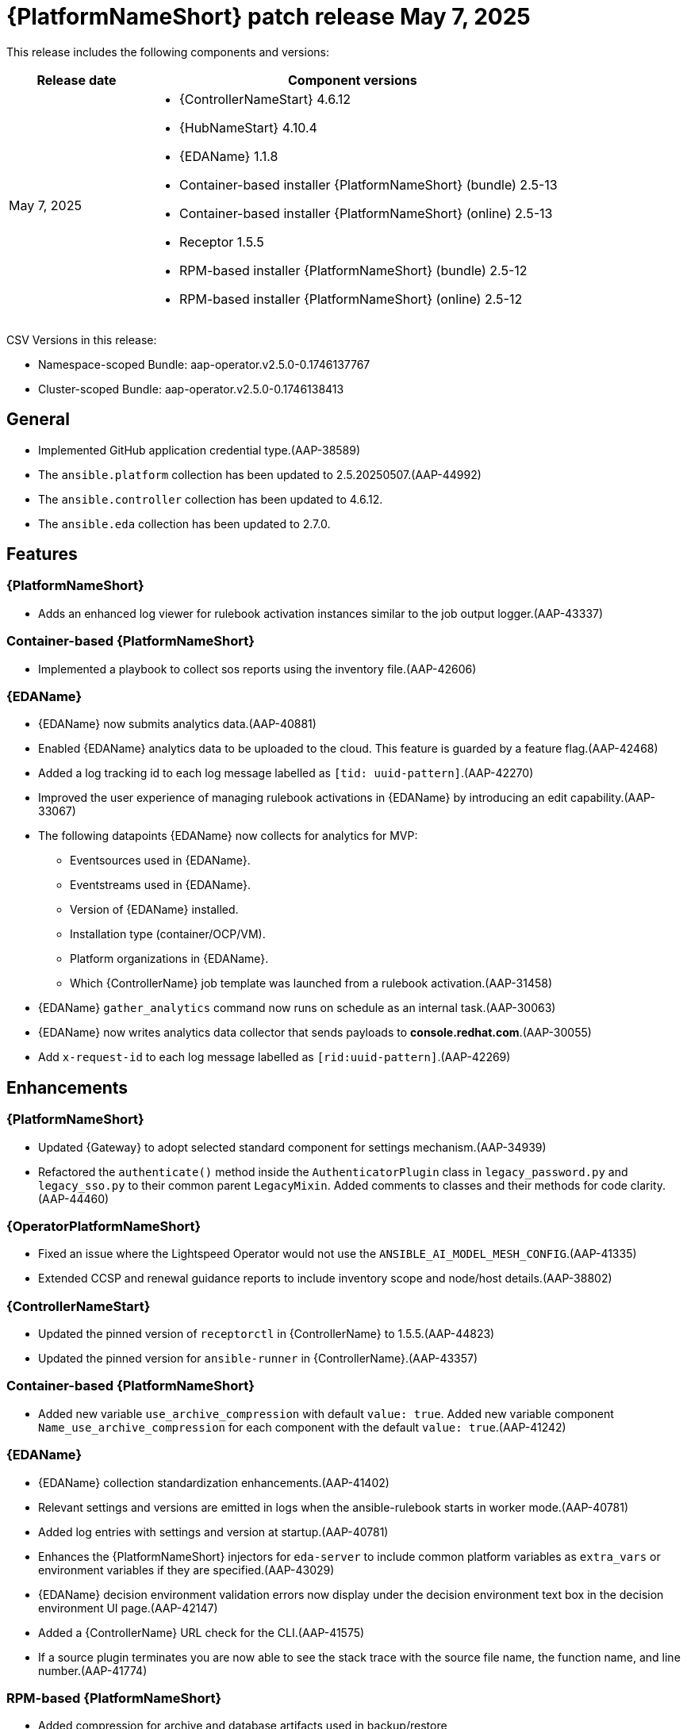 [[aap-25-20250507]]

= {PlatformNameShort} patch release May 7, 2025

This release includes the following components and versions:

[cols="1a,3a", options="header"]
|===
| Release date | Component versions

| May 7, 2025 | 
* {ControllerNameStart} 4.6.12
* {HubNameStart} 4.10.4
* {EDAName} 1.1.8
* Container-based installer {PlatformNameShort} (bundle) 2.5-13
* Container-based installer {PlatformNameShort} (online) 2.5-13
* Receptor 1.5.5
* RPM-based installer {PlatformNameShort} (bundle) 2.5-12
* RPM-based installer {PlatformNameShort} (online) 2.5-12

|===

CSV Versions in this release:

* Namespace-scoped Bundle: aap-operator.v2.5.0-0.1746137767

* Cluster-scoped Bundle: aap-operator.v2.5.0-0.1746138413


== General

* Implemented GitHub application credential type.(AAP-38589)

* The `ansible.platform` collection has been updated to 2.5.20250507.(AAP-44992)

* The `ansible.controller` collection has been updated to 4.6.12.

* The `ansible.eda` collection has been updated to 2.7.0.

== Features

=== {PlatformNameShort}

* Adds an enhanced log viewer for rulebook activation instances similar to the job output logger.(AAP-43337)

=== Container-based {PlatformNameShort}

* Implemented a playbook to collect sos reports using the inventory file.(AAP-42606)


=== {EDAName}

* {EDAName} now submits analytics data.(AAP-40881)

* Enabled {EDAName} analytics data to be uploaded to the cloud. This feature is guarded by a feature flag.(AAP-42468)

* Added a log tracking id to each log message labelled as `[tid: uuid-pattern]`.(AAP-42270)

* Improved the user experience of managing rulebook activations in {EDAName} by introducing an edit capability.(AAP-33067)

* The following datapoints {EDAName} now collects for analytics for MVP:

** Eventsources used in {EDAName}.

** Eventstreams used in {EDAName}.

** Version of {EDAName} installed.

** Installation type (container/OCP/VM).

** Platform organizations in {EDAName}.

** Which {ControllerName} job template was launched from a rulebook activation.(AAP-31458)

* {EDAName} `gather_analytics` command now runs on schedule as an internal task.(AAP-30063)

* {EDAName} now writes analytics data collector that sends payloads to *console.redhat.com*.(AAP-30055)

* Add `x-request-id` to each log message labelled as `[rid:uuid-pattern]`.(AAP-42269)


== Enhancements


=== {PlatformNameShort}

* Updated {Gateway} to adopt selected standard component for settings mechanism.(AAP-34939)

* Refactored the `authenticate()` method inside the `AuthenticatorPlugin` class in `legacy_password.py` and `legacy_sso.py` to their common parent `LegacyMixin`. Added comments to classes and their methods for code clarity.(AAP-44460)


=== {OperatorPlatformNameShort}

* Fixed an issue where the Lightspeed Operator would not use the `ANSIBLE_AI_MODEL_MESH_CONFIG`.(AAP-41335)

* Extended CCSP and renewal guidance reports to include inventory scope and node/host details.(AAP-38802)


=== {ControllerNameStart}

* Updated the pinned version of `receptorctl` in {ControllerName} to 1.5.5.(AAP-44823)

* Updated the pinned version for `ansible-runner` in {ControllerName}.(AAP-43357)


=== Container-based {PlatformNameShort}

* Added new variable `use_archive_compression` with default `value: true`. Added new variable component `Name_use_archive_compression` for each component with the default `value: true`.(AAP-41242)


=== {EDAName}

* {EDAName} collection standardization enhancements.(AAP-41402)

* Relevant settings and versions are emitted in logs when the ansible-rulebook starts in worker mode.(AAP-40781)

* Added log entries with settings and version at startup.(AAP-40781)

* Enhances the {PlatformNameShort} injectors for `eda-server` to include common platform variables as `extra_vars` or environment variables if they are specified.(AAP-43029)

* {EDAName} decision environment validation errors now display under the decision environment text box in the decision environment UI page.(AAP-42147)

* Added a {ControllerName} URL check for the CLI.(AAP-41575)

* If a source plugin terminates you are now able to see the stack trace with the source file name, the function name, and line number.(AAP-41774)


=== RPM-based {PlatformNameShort}

* Added compression for archive and database artifacts used in backup/restore

** Updated database filename used for {ControllerName} `pg_dump` from tower to {ControllerName} while maintaining backward compatibility for backups using `tower.db` filename.(AAP-42055)


== Bug fixes

With this update, the following CVEs have been addressed:

link:https://access.redhat.com/security/cve/cve-2025-26699[CVE-2025-26699] `automation-controller`: Potential denial-of-service vulnerability in `django.utils.text.wrap()`.(AAP-41139)


=== {PlatformNameShort}

* Fixed an issue where In AAP 2.5, the user needed to press Ctrl+Enter to start a new line.(AAP-43499)

* Fixed an issue where the change anchor tag on API html view violated semantic rules.  (AAP-43802)

* LDAP Authenticator field `USER_SEARCH` field now properly supports LDAP Unions. Previously you could only define one search term in the field like:

====
[
  "ou=users,dc=example,dc=com",
  "SCOPE_SUBTREE",
  "uid=%(user)s"
]

[
    "ou=users,dc=example,dc=com",
    "SCOPE_SUBTREE",
    "uid=%(user)s"
  ],
   [
    "ou=users,dc=example,dc=com",
    "SCOPE_SUBTREE",
    "uid=%(user)s"
  ]
]
====

* `USER_DN_TEMPLATE` will still take precedence over the `USER_SEARCH` field. If non-unique users are found when performing multiple searches, those users will be unable to login to {PlatformNameShort}.(AAP-42883)

* Fixed an issue where there was a file not found error with Dynaconf.(AP-43144)

* Fixed an issue where dynaconf mishandled the openapi schema.(AAP-43143)

* Fixed an issue when editing an authenticator with a large number of Organization/Team mappings in platform-gateway would affect the loading time of the web page, potentially making the page unresponsive.(AAP-40963)

* Fixed an issue where unreachable hosts were not being filtered out of CCSP reports usage.(AAP-38735)

* Fixed an issue where the `X-DAB-JW-TOKEN` header message would flood logs.(AAP-38169)

* Fixed an issue where after upgrading to {PlatformNameShort} 2.5 managed on Azure, the ability to see job output while the job was running was lost. (AAP-43894)

* Fixed an issue where customers were not allowed to view output details for filtered job outputs.(AAP-38925)

* Fixed an issue where unreachable hosts from CCSP usage reports were not excluded.(AAP-38735)

* Fixed an issue where indirect hosts were being counted in the first tab as quantity.(AAP-44676)

* Fixed an issue where the platform-gateway could not be installed with a different name for the admin user.(AAP-44180)

* Fixed an issue where an {PlatformNameShort} UI session was being logged out even if the user is actively working.(AAP-43622)

* Fixed an issue where exceptions handled on SSO login were not allowing for error messages to be properly captured.(AAP-43369)

* Fixed an issue where the job output was slow and making it hard to read due to missing parts of the output.(AAP-41434)

* Fixed an issue where the user was unable to edit an existing rulebook activation.(AAP-37299)



=== {OperatorPlatformNameShort}

* Fixed an issue where the pod affinity/anti-affinity was not configurable for the aap-gateway-operator to allow for pod placement on unique nodes.(AAP-42983)

* Fixed an issue where Ansible Lightspeed was incorrectly passing DAB settings.(AAP-43542)

* Fixed an issue where the Lightspeed Operator WCA configuration was not optional.(AAP-42370)

* Fixed an issue where status.conditions validation would not allow auto-reporting errors on CR statuses.(AAP-44081)

* Fixed an issue where the {PlatformNameShort} gateway had the incorrect Lightspeed deployment name.(AAP-43837)

* Fixed an issue where Lightspeed devel CRD was incompatible with 2.5 CRD.(AAP-43657)

* Fixed an issue where status.conditions validation was not allowing auto-reporting errors on the CR statuses.(AAP-44083)

* If the user is migrating between {OCPShort} Operator on AAP 2.5 fails because of a postgres permission issue. The {ControllerName} operator now grants permission to the {ControllerName} user to avoid permissions errors when migrating the data.(AAP-44846)

* Fixed an issue where there was an Intermittent *502 Bad Gateway* error on {PlatformNameShort} 2.5 operator deployment.(AAP-44176)



=== {ControllerNameStart}

* Fixed usage of Django password validator `UserAttributeSimilarityValidator`.(AAP-43046)

* Fixed an issue where there was no lookup credential without user Inputs, and where the credential defaults were not passing between awx-plugins and AWX.(AAP-38589)

* Fixed an issue where there was an incorrect deprecation warning for `awx.awx.schedule_rrule`.(AAP-43474)

* Fixed an issue where facts were unintentionally deleted when an inventory is modified during a job execution.(AAP-39365)



=== Container based {PlatformNameShort}

* Fixed an issue where the paths to expose isolated jobs' settings did not work.(AAP-37599)

The ansible.gateway_configuration collection was replaced by ansible.platform.(AAP-44230)

* Fixed an issue where the automation hub would fail to upload collections due to a missing worker temporary directory.(AAP-44166)



=== {EDAName}

* Fixed an issue where the log messages were not using the correct log level.(AAP-43607)

* Fixed an issue where the *ansible-rulebook* logs were not logged into the activation-worker log.(AAP-43549)

* Fixed an issue where the container was not always deleted correctly, or it missed the last output entries in VM based installations.(AAP-42935)

* Fixed an issue where {EDAName} logging did not allow searching.(AAP-43338)

* Fixed an issue where the rulebook activations and event streams would not remain due to a cascading delete after the user who created them was deleted.(AAP-41769)

* Fixed an issue where the decision environment was not using the image to authenticate and pull successfully when using an image registry with a custom port.(AAP-41281)

* Fixed an issue where timestamps were not formatted to the local timezone of the user.(AAP-38396)

* Fixed an issue where the activation failed with the message *It will attempt to restart (1/5) in 60 seconds according to the restart policy always*, but it does not restart.(AAP-43969)

* Fixed an issue where a race condition would occur while cleaning up activation in {OCPShort}, causing unexpected behavior.(AAP-44108)

* Fixed an issue where the {EDAName} logs showed no information about an internal server error.(AAP-42271)

* Fixed an issue where there was a duplicate error message in the CLI.(AAP-41745)

* Fixed an issue where Envoy was stripping the `Authorization` header from client requests.(AAP-44700)

* Fixed an issue where {EDAName} had not selected a standard component for settings mechanism.(AAP-41684)

* Fixed an issue where documentation was missing for {EDAName} source plugins.(AAP-8630)

* Fixed an issue where there was a memory leak in {EDAName} using the *ansible-rulebook* `sqs` plugin.(AAP-42623)

* Fixed an issue where rulebook activations were not editable or copyable either through the UI or API.(AAP-37294)

* Fixed an issue where the rule engine used in *ansible-rulebook* was keeping events that do not match in memory for the `default_events_ttl` of two hours causing a memory leak.(AAP-44899)

* Fixed an issue where there was a memory leak in {EDAName} using *ansible-rulebook* `sqs` plugin.(AAP-44899)

* Fixed an issue where the rulebook activation module in the {EDAName} collection lacked support for restarting the activation.(AAP-42542)

* Fixed an issue where AAP aliases were unable to be used to specify {EDAName} collection variables.(AAP-42280)



=== {LightspeedShortName} Operator

* Fixed an issue where the `auth_config_secret_name` configuration in Lightspeed Operator was not optional in the {ControllerName}.(AAP-44203)


=== Receptor

* Fixed an issue where the kube API would lock up on every call by moving `kubeAPIWapperInstance` inside each `kubeUnit` and removing `kubeAPIWapperlocks`.(AAP-43111)


=== RPM-based {PlatformNameShort}

* Fixed an issue where {Gateway} services were not aligned after restore with the target environment.

** Fixed an issue where old instance nodes were still registered in {ControllerName} post restore.

** Fixed an issue where *nginx* would attempt to reload before the configuration was finalized.(AAP-44231)




